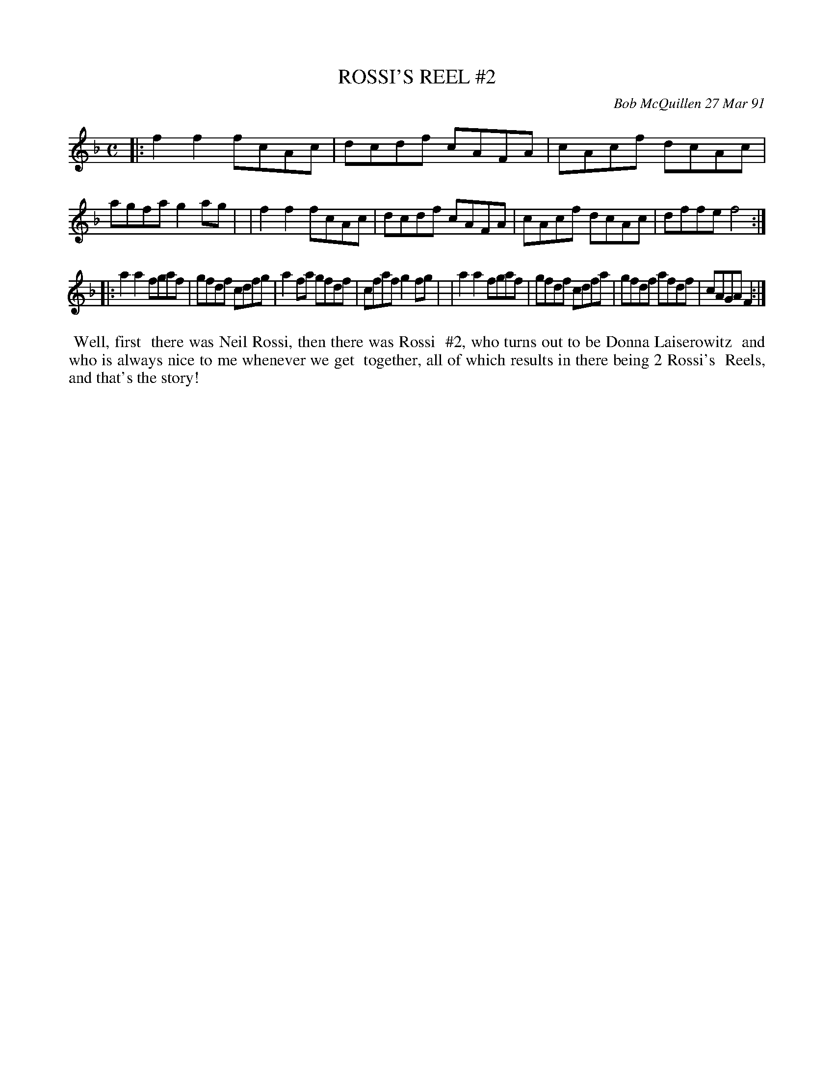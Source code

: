 X: 08099
T: ROSSI'S REEL #2
C: Bob McQuillen 27 Mar 91
B: Bob's Note Book 8 #99
%R: reel
Z: 2021 John Chambers <jc:trillian.mit.edu>
M: C
L: 1/8
K: F
|:f2f2 fcAc | dcdf cAFA | cAcf dcAc | agfa g2ag |\
| f2f2 fcAc | dcdf cAFA | cAcf dcAc | dffe f4 :|
|:a2a2 fgaf | gfdf cdfg | a2fa gfdf | cfaf g2fg |\
| a2a2 fgaf | gfdf cdfa | gfdf afdf | cAGA F2 :|
%%begintext align
%% Well, first
%% there was Neil Rossi, then there was Rossi
%% #2, who turns out to be Donna Laiserowitz
%% and who is always nice to me whenever we get
%% together, all of which results in there being 2 Rossi's
%% Reels, and that's the story!
%%endtext
